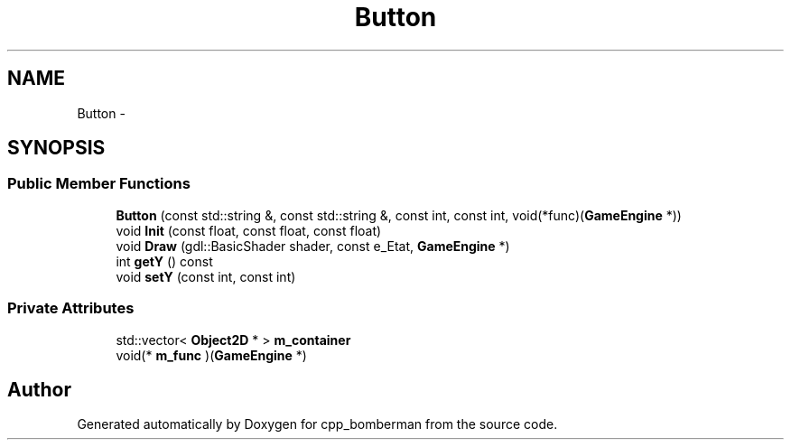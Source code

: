 .TH "Button" 3 "Tue Jun 9 2015" "Version 0.53" "cpp_bomberman" \" -*- nroff -*-
.ad l
.nh
.SH NAME
Button \- 
.SH SYNOPSIS
.br
.PP
.SS "Public Member Functions"

.in +1c
.ti -1c
.RI "\fBButton\fP (const std::string &, const std::string &, const int, const int, void(*func)(\fBGameEngine\fP *))"
.br
.ti -1c
.RI "void \fBInit\fP (const float, const float, const float)"
.br
.ti -1c
.RI "void \fBDraw\fP (gdl::BasicShader shader, const e_Etat, \fBGameEngine\fP *)"
.br
.ti -1c
.RI "int \fBgetY\fP () const "
.br
.ti -1c
.RI "void \fBsetY\fP (const int, const int)"
.br
.in -1c
.SS "Private Attributes"

.in +1c
.ti -1c
.RI "std::vector< \fBObject2D\fP * > \fBm_container\fP"
.br
.ti -1c
.RI "void(* \fBm_func\fP )(\fBGameEngine\fP *)"
.br
.in -1c

.SH "Author"
.PP 
Generated automatically by Doxygen for cpp_bomberman from the source code\&.
